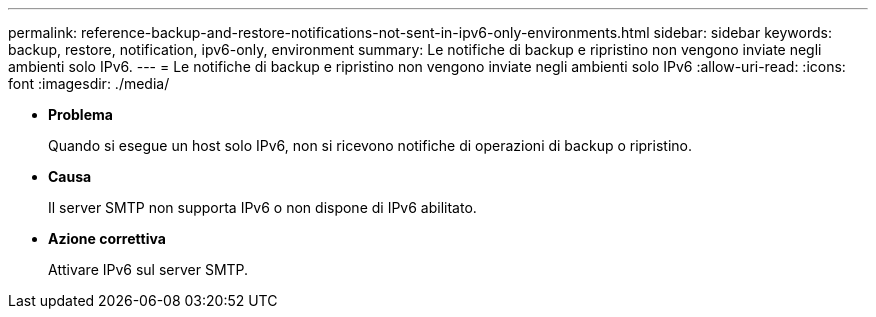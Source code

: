 ---
permalink: reference-backup-and-restore-notifications-not-sent-in-ipv6-only-environments.html 
sidebar: sidebar 
keywords: backup, restore, notification, ipv6-only, environment 
summary: Le notifiche di backup e ripristino non vengono inviate negli ambienti solo IPv6. 
---
= Le notifiche di backup e ripristino non vengono inviate negli ambienti solo IPv6
:allow-uri-read: 
:icons: font
:imagesdir: ./media/


* *Problema*
+
Quando si esegue un host solo IPv6, non si ricevono notifiche di operazioni di backup o ripristino.

* *Causa*
+
Il server SMTP non supporta IPv6 o non dispone di IPv6 abilitato.

* *Azione correttiva*
+
Attivare IPv6 sul server SMTP.


